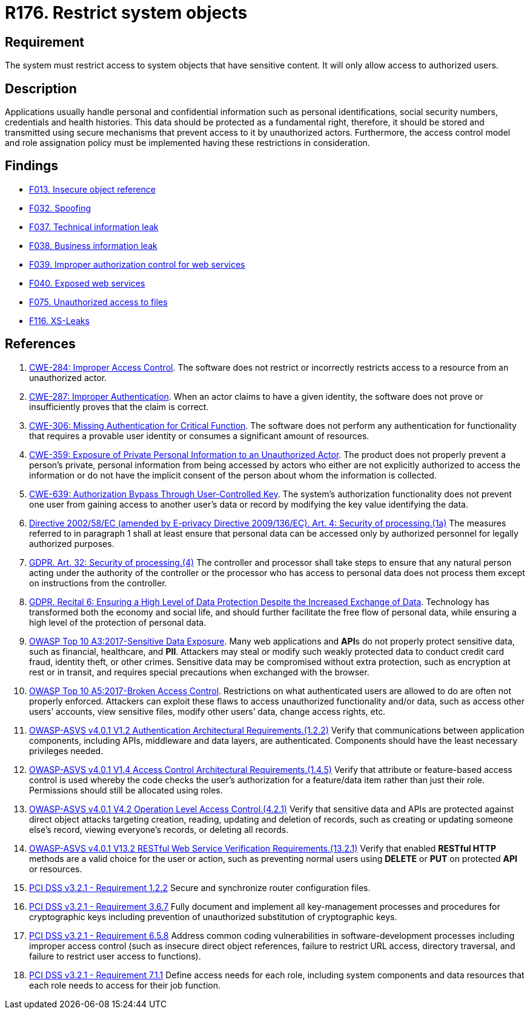 :slug: rules/176/
:category: data
:description: This requirement establishes the importance of restricting access to sensitive information to authorized users only.
:keywords: Data, Authorization, Restriction, GDPR, ASVS, CWE, OWASP, PCI DSS, Rules, Ethical Hacking, Pentesting
:rules: yes

= R176. Restrict system objects

== Requirement

The system must restrict access to system objects
that have sensitive content.
It will only allow access to authorized users.

== Description

Applications usually handle personal and confidential information
such as personal identifications, social security numbers,
credentials and health histories.
This data should be protected as a fundamental right,
therefore, it should be stored and transmitted using secure mechanisms that
prevent access to it by unauthorized actors.
Furthermore, the access control model and role assignation policy must
be implemented having these restrictions in consideration.

== Findings

* [inner]#link:/web/findings/013/[F013. Insecure object reference]#

* [inner]#link:/web/findings/032/[F032. Spoofing]#

* [inner]#link:/web/findings/037/[F037. Technical information leak]#

* [inner]#link:/web/findings/038/[F038. Business information leak]#

* [inner]#link:/web/findings/039/[F039. Improper authorization control for web services]#

* [inner]#link:/web/findings/040/[F040. Exposed web services]#

* [inner]#link:/web/findings/075/[F075. Unauthorized access to files]#

* [inner]#link:/web/findings/116/[F116. XS-Leaks]#

== References

. [[r1]] link:https://cwe.mitre.org/data/definitions/284.html[CWE-284: Improper Access Control].
The software does not restrict or incorrectly restricts access to a resource
from an unauthorized actor.

. [[r2]] link:https://cwe.mitre.org/data/definitions/287.html[CWE-287: Improper Authentication].
When an actor claims to have a given identity,
the software does not prove or insufficiently proves that the claim is correct.

. [[r3]] link:https://cwe.mitre.org/data/definitions/306.html[CWE-306: Missing Authentication for Critical Function].
The software does not perform any authentication for functionality that
requires a provable user identity or consumes a significant amount of
resources.

. [[r4]] link:https://cwe.mitre.org/data/definitions/359.html[CWE-359: Exposure of Private Personal Information to an Unauthorized Actor].
The product does not properly prevent a person's private, personal information
from being accessed by actors who either are not explicitly authorized to
access the information or do not have the implicit consent of the person about
whom the information is collected.

. [[r5]] link:https://cwe.mitre.org/data/definitions/639.html[CWE-639: Authorization Bypass Through User-Controlled Key].
The system's authorization functionality does not prevent one user from gaining
access to another user's data or record by modifying the key value identifying
the data.

. [[r6]] link:https://eur-lex.europa.eu/legal-content/EN/TXT/PDF/?uri=CELEX:02002L0058-20091219[Directive 2002/58/EC (amended by E-privacy Directive 2009/136/EC).
Art. 4: Security of processing.(1a)]
The measures referred to in paragraph 1 shall at least ensure that personal
data can be accessed only by authorized personnel for legally authorized
purposes.

. [[r7]] link:https://gdpr-info.eu/art-32-gdpr/[GDPR. Art. 32: Security of processing.(4)]
The controller and processor shall take steps to ensure that any natural person
acting under the authority of the controller or the processor who has access to
personal data does not process them except on instructions from the controller.

. [[r8]] link:https://gdpr-info.eu/recitals/no-2/[GDPR. Recital 6: Ensuring a High Level of Data Protection Despite
the Increased Exchange of Data].
Technology has transformed both the economy and social life,
and should further facilitate the free flow of personal data,
while ensuring a high level of the protection of personal data.

. [[r9]] link:https://owasp.org/www-project-top-ten/OWASP_Top_Ten_2017/Top_10-2017_A3-Sensitive_Data_Exposure[OWASP Top 10 A3:2017-Sensitive Data Exposure].
Many web applications and **API**s do not properly protect sensitive data,
such as financial, healthcare, and *PII*.
Attackers may steal or modify such weakly protected data to conduct credit card
fraud, identity theft, or other crimes.
Sensitive data may be compromised without extra protection,
such as encryption at rest or in transit, and requires special precautions when
exchanged with the browser.

. [[r10]] link:https://owasp.org/www-project-top-ten/OWASP_Top_Ten_2017/Top_10-2017_A5-Broken_Access_Control[OWASP Top 10 A5:2017-Broken Access Control].
Restrictions on what authenticated users are allowed to do are often not
properly enforced.
Attackers can exploit these flaws to access unauthorized functionality and/or
data, such as access other users’ accounts, view sensitive files,
modify other users’ data, change access rights, etc.

. [[r11]] link:https://owasp.org/www-project-application-security-verification-standard/[OWASP-ASVS v4.0.1
V1.2 Authentication Architectural Requirements.(1.2.2)]
Verify that communications between application components,
including APIs, middleware and data layers, are authenticated.
Components should have the least necessary privileges needed.

. [[r12]] link:https://owasp.org/www-project-application-security-verification-standard/[OWASP-ASVS v4.0.1
V1.4 Access Control Architectural Requirements.(1.4.5)]
Verify that attribute or feature-based access control is used whereby the code
checks the user's authorization for a feature/data item rather than just their
role.
Permissions should still be allocated using roles.

. [[r13]] link:https://owasp.org/www-project-application-security-verification-standard/[OWASP-ASVS v4.0.1
V4.2 Operation Level Access Control.(4.2.1)]
Verify that sensitive data and APIs are protected against direct object attacks
targeting creation, reading, updating and deletion of records,
such as creating or updating someone else's record, viewing everyone's records,
or deleting all records.

. [[r14]] link:https://owasp.org/www-project-application-security-verification-standard/[OWASP-ASVS v4.0.1
V13.2 RESTful Web Service Verification Requirements.(13.2.1)]
Verify that enabled **RESTful HTTP** methods are a valid choice for the user or
action,
such as preventing normal users using *DELETE* or *PUT* on protected *API* or
resources.

. [[r15]] link:https://www.pcisecuritystandards.org/documents/PCI_DSS_v3-2-1.pdf[PCI DSS v3.2.1 - Requirement 1.2.2]
Secure and synchronize router configuration files.

. [[r16]] link:https://www.pcisecuritystandards.org/documents/PCI_DSS_v3-2-1.pdf[PCI DSS v3.2.1 - Requirement 3.6.7]
Fully document and implement all key-management processes and procedures for
cryptographic keys including prevention of unauthorized substitution of
cryptographic keys.

. [[r18]] link:https://www.pcisecuritystandards.org/documents/PCI_DSS_v3-2-1.pdf[PCI DSS v3.2.1 - Requirement 6.5.8]
Address common coding vulnerabilities in software-development processes
including improper access control
(such as insecure direct object references, failure to restrict URL access,
directory traversal, and failure to restrict user access to functions).

. [[r19]] link:https://www.pcisecuritystandards.org/documents/PCI_DSS_v3-2-1.pdf[PCI DSS v3.2.1 - Requirement 7.1.1]
Define access needs for each role,
including system components and data resources that each role needs to access
for their job function.
